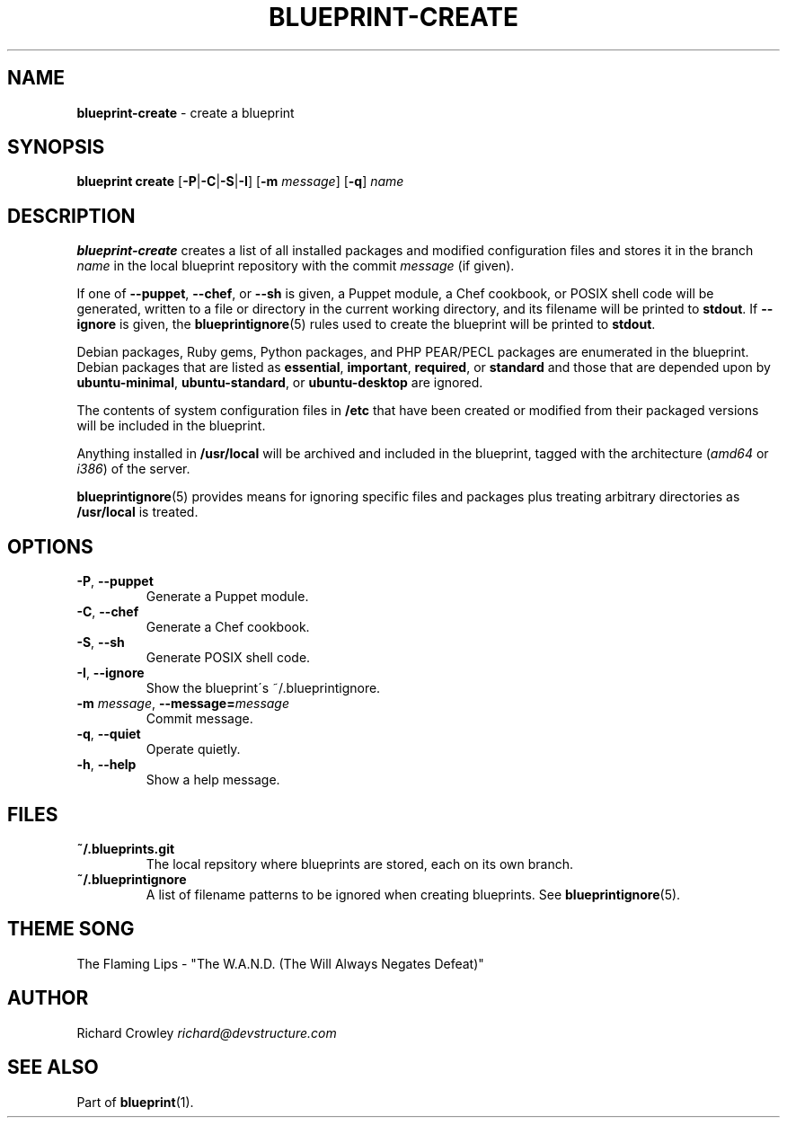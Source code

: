 .\" generated with Ronn/v0.7.3
.\" http://github.com/rtomayko/ronn/tree/0.7.3
.
.TH "BLUEPRINT\-CREATE" "1" "June 2011" "DevStructure" "Blueprint"
.
.SH "NAME"
\fBblueprint\-create\fR \- create a blueprint
.
.SH "SYNOPSIS"
\fBblueprint create\fR [\fB\-P\fR|\fB\-C\fR|\fB\-S\fR|\fB\-I\fR] [\fB\-m\fR \fImessage\fR] [\fB\-q\fR] \fIname\fR
.
.SH "DESCRIPTION"
\fBblueprint\-create\fR creates a list of all installed packages and modified configuration files and stores it in the branch \fIname\fR in the local blueprint repository with the commit \fImessage\fR (if given)\.
.
.P
If one of \fB\-\-puppet\fR, \fB\-\-chef\fR, or \fB\-\-sh\fR is given, a Puppet module, a Chef cookbook, or POSIX shell code will be generated, written to a file or directory in the current working directory, and its filename will be printed to \fBstdout\fR\. If \fB\-\-ignore\fR is given, the \fBblueprintignore\fR(5) rules used to create the blueprint will be printed to \fBstdout\fR\.
.
.P
Debian packages, Ruby gems, Python packages, and PHP PEAR/PECL packages are enumerated in the blueprint\. Debian packages that are listed as \fBessential\fR, \fBimportant\fR, \fBrequired\fR, or \fBstandard\fR and those that are depended upon by \fBubuntu\-minimal\fR, \fBubuntu\-standard\fR, or \fBubuntu\-desktop\fR are ignored\.
.
.P
The contents of system configuration files in \fB/etc\fR that have been created or modified from their packaged versions will be included in the blueprint\.
.
.P
Anything installed in \fB/usr/local\fR will be archived and included in the blueprint, tagged with the architecture (\fIamd64\fR or \fIi386\fR) of the server\.
.
.P
\fBblueprintignore\fR(5) provides means for ignoring specific files and packages plus treating arbitrary directories as \fB/usr/local\fR is treated\.
.
.SH "OPTIONS"
.
.TP
\fB\-P\fR, \fB\-\-puppet\fR
Generate a Puppet module\.
.
.TP
\fB\-C\fR, \fB\-\-chef\fR
Generate a Chef cookbook\.
.
.TP
\fB\-S\fR, \fB\-\-sh\fR
Generate POSIX shell code\.
.
.TP
\fB\-I\fR, \fB\-\-ignore\fR
Show the blueprint\'s ~/\.blueprintignore\.
.
.TP
\fB\-m\fR \fImessage\fR, \fB\-\-message=\fR\fImessage\fR
Commit message\.
.
.TP
\fB\-q\fR, \fB\-\-quiet\fR
Operate quietly\.
.
.TP
\fB\-h\fR, \fB\-\-help\fR
Show a help message\.
.
.SH "FILES"
.
.TP
\fB~/\.blueprints\.git\fR
The local repsitory where blueprints are stored, each on its own branch\.
.
.TP
\fB~/\.blueprintignore\fR
A list of filename patterns to be ignored when creating blueprints\. See \fBblueprintignore\fR(5)\.
.
.SH "THEME SONG"
The Flaming Lips \- "The W\.A\.N\.D\. (The Will Always Negates Defeat)"
.
.SH "AUTHOR"
Richard Crowley \fIrichard@devstructure\.com\fR
.
.SH "SEE ALSO"
Part of \fBblueprint\fR(1)\.
